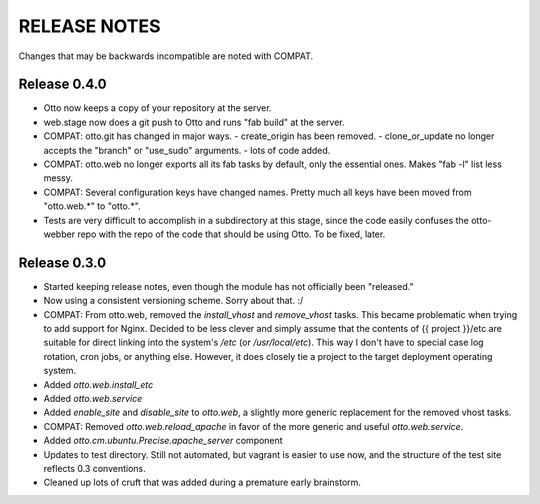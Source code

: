 RELEASE NOTES
=============
Changes that may be backwards incompatible are noted with COMPAT.

Release 0.4.0
-------------
* Otto now keeps a copy of your repository at the server.
* web.stage now does a git push to Otto and runs "fab build" at the server.
* COMPAT: otto.git has changed in major ways.
  - create_origin has been removed.
  - clone_or_update no longer accepts the "branch" or "use_sudo" arguments.
  - lots of code added.
* COMPAT: otto.web no longer exports all its fab tasks by default, only the
  essential ones. Makes "fab -l" list less messy.
* COMPAT: Several configuration keys have changed names. Pretty much all keys
  have been moved from "otto.web.*" to "otto.*".
* Tests are very difficult to accomplish in a subdirectory at this stage, since
  the code easily confuses the otto-webber repo with the repo of the code that
  should be using Otto. To be fixed, later.

Release 0.3.0
-------------
* Started keeping release notes, even though the module has not officially been
  "released."
* Now using a consistent versioning scheme. Sorry about that. :/
* COMPAT: From otto.web, removed the `install_vhost` and `remove_vhost` tasks.
  This became problematic when trying to add support for Nginx. Decided to be
  less clever and simply assume that the contents of {{ project }}/etc are
  suitable for direct linking into the system's `/etc` (or `/usr/local/etc`).
  This way I don't have to special case log rotation, cron jobs, or anything
  else. However, it does closely tie a project to the target deployment
  operating system.
* Added `otto.web.install_etc`
* Added `otto.web.service`
* Added `enable_site` and `disable_site` to `otto.web`, a slightly more generic
  replacement for the removed vhost tasks.
* COMPAT: Removed `otto.web.reload_apache` in favor of the more generic and
  useful `otto.web.service`.
* Added `otto.cm.ubuntu.Precise.apache_server` component
* Updates to test directory. Still not automated, but vagrant is easier to use
  now, and the structure of the test site reflects 0.3 conventions.
* Cleaned up lots of cruft that was added during a premature early brainstorm.
